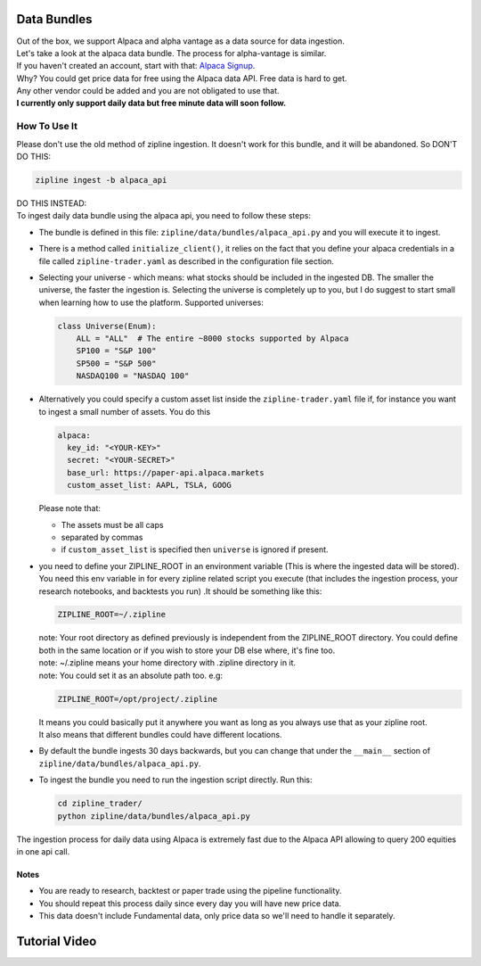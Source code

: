Data Bundles
=====================

| Out of the box, we support Alpaca and alpha vantage as a data source for data ingestion.
| Let's take a look at the alpaca data bundle. The process for alpha-vantage is similar.
| If you haven't created an account, start with that: `Alpaca Signup`_.
| Why? You could get price data for free using the Alpaca data API. Free data is hard to get.
| Any other vendor could be added and you are not obligated to use that.
| **I currently only support daily data but free minute data will soon follow.**

How To Use It
-----------------
| Please don't use the old method of zipline ingestion. It doesn't work for this bundle, and
  it will be abandoned. So DON'T DO THIS:

.. code-block:: bash

  zipline ingest -b alpaca_api

| DO THIS INSTEAD:
| To ingest daily data bundle using the alpaca api, you need to follow these steps:
* The bundle is defined in this file: ``zipline/data/bundles/alpaca_api.py`` and you will execute it to ingest.
* There is a method called ``initialize_client()``, it relies on the fact that you define your
  alpaca credentials in a file called ``zipline-trader.yaml`` as described in the configuration file section.

* Selecting your universe - which means: what stocks should be included in the ingested DB. The smaller the universe,
  the faster the ingestion is. Selecting the universe is completely up to you, but I do suggest to start small when
  learning how to use the platform. Supported universes:

  .. code-block:: python

    class Universe(Enum):
        ALL = "ALL"  # The entire ~8000 stocks supported by Alpaca
        SP100 = "S&P 100"
        SP500 = "S&P 500"
        NASDAQ100 = "NASDAQ 100"
  ..

* Alternatively you could specify a custom asset list inside the ``zipline-trader.yaml`` file if, for instance you want to ingest a small number of assets.
  You do this

  .. code-block:: yaml

    alpaca:
      key_id: "<YOUR-KEY>"
      secret: "<YOUR-SECRET>"
      base_url: https://paper-api.alpaca.markets
      custom_asset_list: AAPL, TSLA, GOOG
  ..

  Please note that:

  * The assets must be all caps
  * separated by commas
  * if ``custom_asset_list`` is specified then ``universe`` is ignored if present.

* you need to define your ZIPLINE_ROOT in an environment variable (This is where the
  ingested data will be stored). You need this env variable in for every zipline related script you execute (that
  includes the ingestion process, your research notebooks, and backtests you run) .It should be something like this:

  .. code-block:: yaml

    ZIPLINE_ROOT=~/.zipline
  ..

  | note: Your root directory as defined previously is independent from the ZIPLINE_ROOT directory.
    You could define both in the same location or if you wish to store your DB else where, it's fine too.
  | note: ~/.zipline means your home directory with .zipline directory in it.
  | note: You could set it as an absolute path too. e.g:
  .. code-block:: yaml

    ZIPLINE_ROOT=/opt/project/.zipline
  ..


  | It means you could basically put it anywhere you want as long as you always use that as your zipline root.

  | It also means that different bundles could have different locations.

* By default the bundle ingests 30 days backwards, but you can change that under the
  ``__main__`` section of ``zipline/data/bundles/alpaca_api.py``.
* To ingest the bundle you need to run the ingestion script directly. Run this:

  .. code-block:: bash

    cd zipline_trader/
    python zipline/data/bundles/alpaca_api.py

  ..
| The ingestion process for daily data using Alpaca is extremely fast due to the Alpaca
  API allowing to query 200 equities in one api call.


Notes
))))))))

* You are ready to research, backtest or paper trade using the pipeline functionality.
* You should repeat this process daily since every day you will have new price data.
* This data doesn't include Fundamental data, only price data so we'll need to handle it separately.

Tutorial Video
=====================
.. raw:: html

   <iframe width="560" height="315" src="https://www.youtube.com/embed/xZRbaf0641U"
    frameborder="0" allow="accelerometer; autoplay; clipboard-write; encrypted-media;
    gyroscope; picture-in-picture" allowfullscreen></iframe>

.. _`Alpaca Signup` : https://app.alpaca.markets/signup